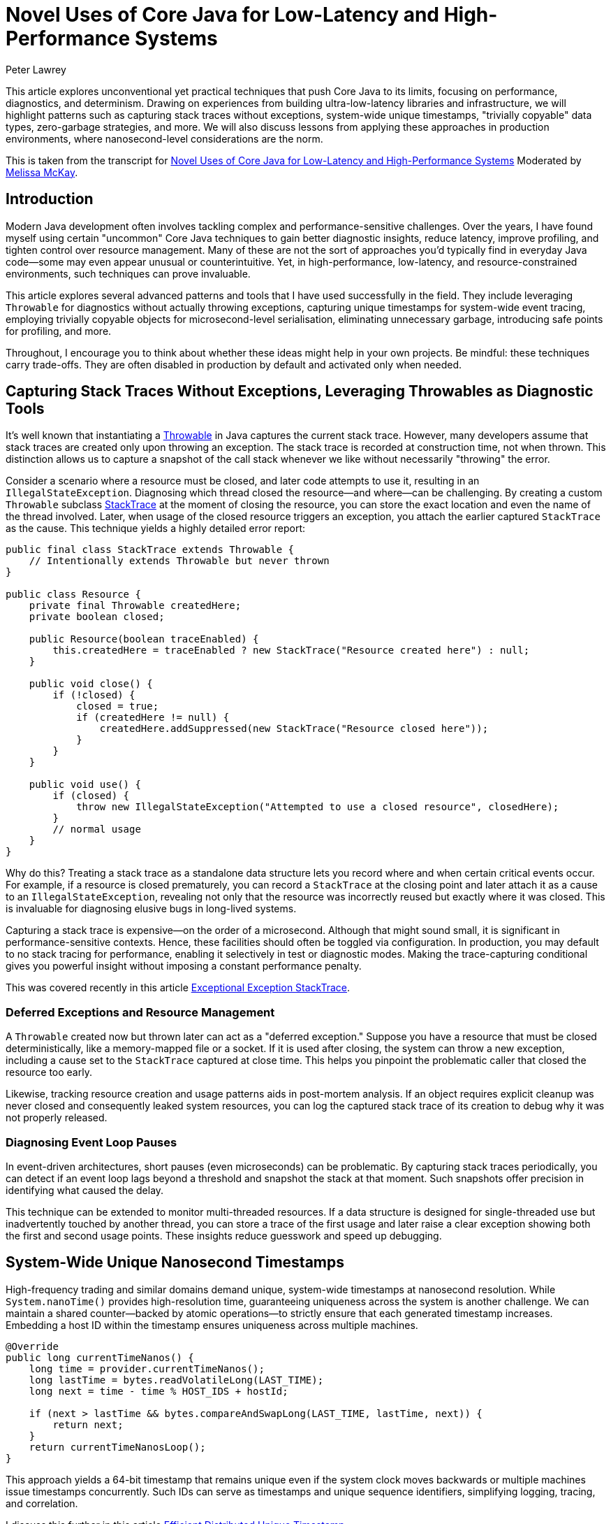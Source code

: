 = Novel Uses of Core Java for Low-Latency and High-Performance Systems
Peter Lawrey
:doctype: article
:icons: font
:source-highlighter: rouge

//^ This article reveals unconventional yet practical techniques that push Core Java into new territory, like capturing stack traces without exceptions, generating system-wide unique nanosecond timestamps, and creating “trivially copyable” objects. Discover how to minimize garbage, gain more insightful diagnostics, and achieve near C++-like performance, all while maintaining a familiar Java ecosystem.

[.lead]
This article explores unconventional yet practical techniques that push Core Java to its limits, focusing on
performance, diagnostics, and determinism. Drawing on experiences from building ultra-low-latency libraries and
infrastructure, we will highlight patterns such as capturing stack traces without exceptions, system-wide unique timestamps,
"trivially copyable" data types, zero-garbage strategies, and more. We will also discuss lessons from applying these
approaches in production environments, where nanosecond-level considerations are the norm.

This is taken from the transcript for https://www.youtube.com/watch?v=GZgZ3AyygGI[Novel Uses of Core Java for Low-Latency and High-Performance Systems] Moderated by https://www.linkedin.com/in/melissajmckay/[Melissa McKay].

== Introduction

Modern Java development often involves tackling complex and performance-sensitive challenges. Over the years, I have found myself using certain "uncommon" Core Java techniques to gain better diagnostic insights, reduce latency, improve profiling, and tighten control over resource management. Many of these are not the sort of approaches you'd typically find in everyday Java code—some may even appear unusual or counterintuitive. Yet, in high-performance, low-latency, and resource-constrained environments, such techniques can prove invaluable.

This article explores several advanced patterns and tools that I have used successfully in the field. They include leveraging `Throwable` for diagnostics without actually throwing exceptions, capturing unique timestamps for system-wide event tracing, employing trivially copyable objects for microsecond-level serialisation, eliminating unnecessary garbage, introducing safe points for profiling, and more.

Throughout, I encourage you to think about whether these ideas might help in your own projects. Be mindful: these techniques carry trade-offs. They are often disabled in production by default and activated only when needed.

== Capturing Stack Traces Without Exceptions, Leveraging Throwables as Diagnostic Tools

It's well known that instantiating a https://docs.oracle.com/en/java/javase/21/docs/api/java.base/java/lang/Throwable.html[Throwable] in Java captures the current stack trace. However, many developers assume that stack traces are created only upon throwing an exception. The stack trace is recorded at construction time, not when thrown. This distinction allows us to capture a snapshot of the call stack whenever we like without necessarily "throwing" the error.

Consider a scenario where a resource must be closed, and later code attempts to use it, resulting in an `IllegalStateException`. Diagnosing which thread closed the resource—and where—can be challenging. By creating a custom `Throwable` subclass https://github.com/OpenHFT/Chronicle-Core/blob/ea/src/main/java/net/openhft/chronicle/core/StackTrace.java[StackTrace] at the moment of closing the resource, you can store the exact location and even the name of the thread involved. Later, when usage of the closed resource triggers an exception, you attach the earlier captured `StackTrace` as the cause. This technique yields a highly detailed error report:

[source,java]
----
public final class StackTrace extends Throwable {
    // Intentionally extends Throwable but never thrown
}

public class Resource {
    private final Throwable createdHere;
    private boolean closed;

    public Resource(boolean traceEnabled) {
        this.createdHere = traceEnabled ? new StackTrace("Resource created here") : null;
    }

    public void close() {
        if (!closed) {
            closed = true;
            if (createdHere != null) {
                createdHere.addSuppressed(new StackTrace("Resource closed here"));
            }
        }
    }

    public void use() {
        if (closed) {
            throw new IllegalStateException("Attempted to use a closed resource", closedHere);
        }
        // normal usage
    }
}
----

Why do this? Treating a stack trace as a standalone data structure lets you record where and when certain critical
events occur. For example, if a resource is closed prematurely, you can record a `StackTrace` at the closing point and
later attach it as a cause to an `IllegalStateException`, revealing not only that the resource was incorrectly reused
but exactly where it was closed. This is invaluable for diagnosing elusive bugs in long-lived systems.

Capturing a stack trace is expensive—on the order of a microsecond. Although that might sound small, it is significant
in performance-sensitive contexts. Hence, these facilities should often be toggled via configuration. In production,
you may default to no stack tracing for performance, enabling it selectively in test or diagnostic modes.
Making the trace-capturing conditional gives you powerful insight without imposing a constant performance penalty.

This was covered recently in this article https://blog.vanillajava.blog/2024/11/exceptional-exception-stacktrace.html[Exceptional Exception StackTrace].

=== Deferred Exceptions and Resource Management

A `Throwable` created now but thrown later can act as a "deferred exception." Suppose you have a resource that must be
closed deterministically, like a memory-mapped file or a socket. If it is used after closing, the system can throw a new
exception, including a cause set to the `StackTrace` captured at close time. This helps you pinpoint the problematic
caller that closed the resource too early.

Likewise, tracking resource creation and usage patterns aids in post-mortem analysis. If an object requires explicit
cleanup was never closed and consequently leaked system resources, you can log the captured stack trace of its creation
to debug why it was not properly released.

=== Diagnosing Event Loop Pauses

In event-driven architectures, short pauses (even microseconds) can be problematic. By capturing stack traces
periodically, you can detect if an event loop lags beyond a threshold and snapshot the stack at that moment. Such
snapshots offer precision in identifying what caused the delay.

This technique can be extended to monitor multi-threaded resources. If a data structure is designed for single-threaded
use but inadvertently touched by another thread, you can store a trace of the first usage and later raise a clear
exception showing both the first and second usage points. These insights reduce guesswork and speed up debugging.

== System-Wide Unique Nanosecond Timestamps

High-frequency trading and similar domains demand unique, system-wide timestamps at nanosecond resolution. While
`System.nanoTime()` provides high-resolution time, guaranteeing uniqueness across the system is another challenge.
We can maintain a shared counter—backed by atomic operations—to strictly ensure that each generated timestamp increases. Embedding a host ID within the timestamp ensures uniqueness across multiple machines.

[source,java]
----
@Override
public long currentTimeNanos() {
    long time = provider.currentTimeNanos();
    long lastTime = bytes.readVolatileLong(LAST_TIME);
    long next = time - time % HOST_IDS + hostId;

    if (next > lastTime && bytes.compareAndSwapLong(LAST_TIME, lastTime, next)) {
        return next;
    }
    return currentTimeNanosLoop();
}
----

This approach yields a 64-bit timestamp that remains unique even if the system clock moves backwards or multiple
machines issue timestamps concurrently. Such IDs can serve as timestamps and unique sequence identifiers,
simplifying logging, tracing, and correlation.

I discuss this further in this article https://blog.vanillajava.blog/2024/12/efficient-distributed-unique-timestamp.html[Efficient Distributed Unique Timestamp].


== Trivially Copyable Objects in Java

While Java does not natively define "trivially copyable" objects as C++ does, you can achieve something similar using
primitive fields and fixed layouts. By structuring data so that it can be copied en masse (e.g., using `Memory.copy()`
operations or off-heap buffers), you can transform objects directly into their binary representations and back again
with minimal overhead.

This is especially helpful for serialisation/deserialisation scenarios. You might store objects off-heap, represent
them in YAML for human readability, and then quickly map them back into on-heap data structures. Although Java does not
guarantee field order or packing, careful coding and consistent class layouts can produce significant performance gains.

I discuss this further in this article  https://blog.vanillajava.blog/2024/12/trivially-copyable-objects-in-java.html[Trivially Copyable Objects in Java].

== Zero-Garbage Coding

Producing minimal or zero garbage reduces GC overhead and jitter. Consider message-processing pipelines that handle
tens of millions of events per minute. Traditional designs often generate gigabytes of short-lived objects, flushing
the CPU cache and triggering frequent garbage collections.

By reusing objects, pooling small, frequently-used strings, and leveraging off-heap memory, it is possible to reduce
garbage allocation to near-zero levels. This approach drastically cuts GC pauses and cache pressure, leading to
consistently low latencies.

For instance, you can keep a single object instance per event type and repeatedly reuse it by overwriting its fields
rather than creating a new instance each time. If you understand the lifecycle, this approach can yield
latency improvements by orders of magnitude.

== Enhanced Profiling and Safe Points

Profilers rely on "safe points" to capture stack traces. The JVM reduces safe points to optimise runtime performance,
sometimes skewing profiling results. To address this, you can add deliberate, safe points or hints that enable more
accurate profiling data. This ensures hot spots are attributed correctly, preventing misleading conclusions such as
`Integer.hashCode()` appears as a top CPU consumer when it is merely a victim of unfortunate sampling.

== Class-Based Caching and Vicarious Exceptions

For performance, decisions made per class—such as how to serialise it—should be cached. Java’s `ClassValue` provides
this mechanism, clearing the cache automatically when classes are unloaded. For cleaner code, you can implement
lambda-friendly versions of `ClassValue`.

Additionally, "vicarious exceptions" can bypass checked exception constraints. By carefully throwing
exceptions as unchecked at runtime, you avoid layering wrappers. This approach should be handled carefully and
reserved for internal code, which allows you to control both the thrower and the catcher.

== Choosing `double` Over BigDecimal

`BigDecimal` is safer for precise arithmetic but can be slow and memory-intensive. For high-performance scenarios,
`double` arithmetic is often sufficient. Although `double` is susceptible to rounding errors, those errors are
easier to spot and correct. `double`-based operations are simpler, faster, and produce no additional objects. Switching to `double` for critical performance hotspots can be worth the trade-off.

This was covered recently in this article https://blog.vanillajava.blog/2024/11/overview-many-developers-consider.html[Overview Many Developers Consider].

== Deterministic Resource Cleanup

Relying on garbage collection for resource cleanup is risky in low-latency applications. GC may run unpredictably,
leaving file handles, off-heap memory regions, or sockets dangling. Consider
cleaning resources when threads terminate or implement your lifecycle management routines to ensure deterministic cleanup.

For example, creating custom thread classes that proactively clean thread-locals upon termination ensures no
resources remain in limbo. Though admittedly hacky, this technique helps maintain deterministic behaviour in
mission-critical environments.

== Lightweight Object Pools for Strings

String interning is built into Java for compile-time constants but not for dynamic strings. Manually caching and
reusing commonly-occurring strings can reduce allocation churn. Using a small, lock-free caching array of strings,
you can often return references to previously interned strings without the overhead of global interning or heavy
hash maps.

While this technique is best for stable sets of strings, it can be combined with other no-garbage techniques to stabilise performance further under high load.

== Summary and Key Takeaways

The techniques covered here—capturing stack traces at creation time, deferring exceptions, generating globally unique timestamps, employing trivially copyable objects, zero-garbage coding, adding safe points for profiling, handling exceptions vicariously, using `double` carefully, deterministic thread cleanup, lightweight caching, and custom exception handlers—reflect a mindset of engineering for low latency and high reliability. While unconventional, these patterns emerged organically in demanding production environments, where every microsecond and every byte counts.

Before adopting any of these techniques:

* Start simple and only increase complexity if you must.
* Use feature flags or system properties to enable costly diagnostics only when needed.
* Validate performance gains with proper benchmarking tools like JMH.
* Consider the trade-offs in code clarity, maintainability, and team familiarity.

When applied judiciously, these approaches can give you deeper insights, improved efficiency, and more predictable performance.

== About the author

As the CEO of https://chronicle.software/[Chronicle Software^,role=external],
https://www.linkedin.com/in/peterlawrey/[Peter Lawrey^,role=external] leads the development of cutting-edge,
low-latency solutions trusted by https://chronicle.software/8-out-of-11-investment-banks/[8 out of the top 11 global investment banks^,role=external].
With decades of experience in the financial technology sector, he specialises in delivering ultra-efficient
enabling technology which empowers businesses to handle massive volumes of data with unparalleled speed
and reliability. Peter's deep technical expertise and passion for sharing knowledge have established him
as a thought leader and mentor in the Java and FinTech communities. Follow Peter on
https://bsky.app/profile/peterlawrey.bsky.social[BlueSky^,role=external] or
https://mastodon.social/@PeterLawrey[Mastodon^,role=external].

== Q&A Section

[quote, Online Participant]
____
"Constructing a `Throwable` is still expensive, isn't it?"
____

While capturing a stacktrace is relatively costly (often taking about a microsecond once warmed up), we typically keep it disabled in production. We enable stacktrace capturing only during development or troubleshooting. For everyday operations, passing `null` instead of a fully captured throwable is trivial, effectively removing the overhead.

[quote, Online Participant]
____
"How do you ensure a unique two-digit host ID for timestamps?"
____

We rely on configuration or a system property. For example, each host has a configuration file or property specifying its numeric host ID. The timestamp generator reads this ID at startup and encodes it into the last digits of the timestamp.

[quote, Online Participant]
____
"How about just relying on Java's string interning?"
____

String interning only applies to compile-time string literals, not dynamically created strings. It also doesn't eliminate the initial allocation, nor does it scale nicely to millions of unique strings. Our lightweight caching approach avoids unnecessary allocations altogether, ensuring truly zero-garbage for repetitive string usage.

[quote, Online Participant]
____
"Any references or code samples for these techniques?"
____

Yes, much of this logic is available as open source within the Chronicle libraries:
https://github.com/OpenHFT[]

Exploring `Chronicle-Core`, `Chronicle-Wire`, and `Chronicle-Queue` will reveal practical implementations of trivial copy, zero-garbage encoding, unique timestamps, and more.
